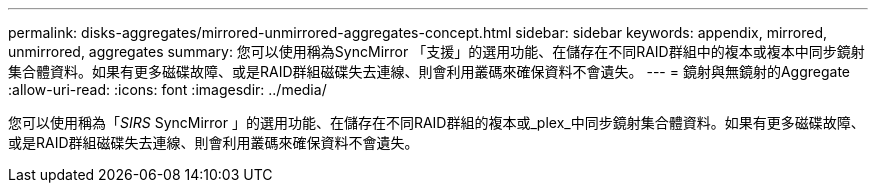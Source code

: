 ---
permalink: disks-aggregates/mirrored-unmirrored-aggregates-concept.html 
sidebar: sidebar 
keywords: appendix, mirrored, unmirrored, aggregates 
summary: 您可以使用稱為SyncMirror 「支援」的選用功能、在儲存在不同RAID群組中的複本或複本中同步鏡射集合體資料。如果有更多磁碟故障、或是RAID群組磁碟失去連線、則會利用叢碼來確保資料不會遺失。 
---
= 鏡射與無鏡射的Aggregate
:allow-uri-read: 
:icons: font
:imagesdir: ../media/


[role="lead"]
您可以使用稱為「_SIRS_ SyncMirror 」的選用功能、在儲存在不同RAID群組的複本或_plex_中同步鏡射集合體資料。如果有更多磁碟故障、或是RAID群組磁碟失去連線、則會利用叢碼來確保資料不會遺失。
